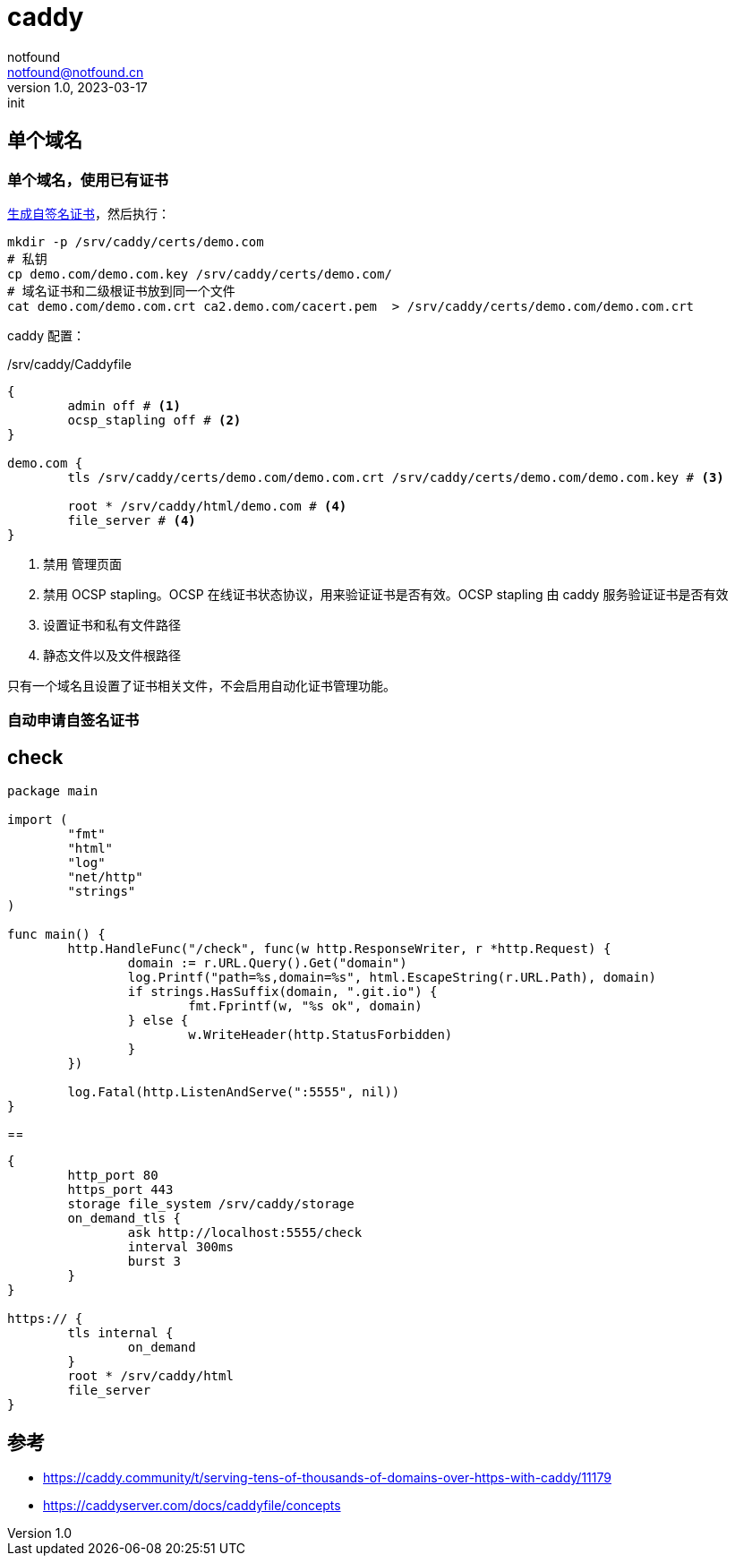 = caddy
notfound <notfound@notfound.cn>
1.0, 2023-03-17: init

:page-slug: caddy
:page-category: caddy
:page-draft: true

== 单个域名

=== 单个域名，使用已有证书

link:/posts/linux-ssl-nginx/[生成自签名证书]，然后执行：

[source,bash]
----
mkdir -p /srv/caddy/certs/demo.com
# 私钥
cp demo.com/demo.com.key /srv/caddy/certs/demo.com/
# 域名证书和二级根证书放到同一个文件
cat demo.com/demo.com.crt ca2.demo.com/cacert.pem  > /srv/caddy/certs/demo.com/demo.com.crt
----

caddy 配置：

./srv/caddy/Caddyfile
[source,Caddyfile]
----
{
	admin off # <1>
	ocsp_stapling off # <2>
}

demo.com {
	tls /srv/caddy/certs/demo.com/demo.com.crt /srv/caddy/certs/demo.com/demo.com.key # <3>

	root * /srv/caddy/html/demo.com # <4>
	file_server # <4>
}
----
<1> 禁用 管理页面
<2> 禁用 OCSP stapling。OCSP 在线证书状态协议，用来验证证书是否有效。OCSP stapling 由 caddy 服务验证证书是否有效
<3> 设置证书和私有文件路径
<4> 静态文件以及文件根路径

只有一个域名且设置了证书相关文件，不会启用自动化证书管理功能。

=== 自动申请自签名证书

== check

[source,go]
----
package main

import (
	"fmt"
	"html"
	"log"
	"net/http"
	"strings"
)

func main() {
	http.HandleFunc("/check", func(w http.ResponseWriter, r *http.Request) {
		domain := r.URL.Query().Get("domain")
		log.Printf("path=%s,domain=%s", html.EscapeString(r.URL.Path), domain)
		if strings.HasSuffix(domain, ".git.io") {
			fmt.Fprintf(w, "%s ok", domain)
		} else {
			w.WriteHeader(http.StatusForbidden)
		}
	})

	log.Fatal(http.ListenAndServe(":5555", nil))
}
----

==

[source,Caddyfile]
----
{
	http_port 80
	https_port 443
	storage file_system /srv/caddy/storage
	on_demand_tls {
		ask http://localhost:5555/check
		interval 300ms
		burst 3
	}
}

https:// {
	tls internal {
		on_demand
	}
	root * /srv/caddy/html
	file_server
}
----

== 参考

* https://caddy.community/t/serving-tens-of-thousands-of-domains-over-https-with-caddy/11179
* https://caddyserver.com/docs/caddyfile/concepts

